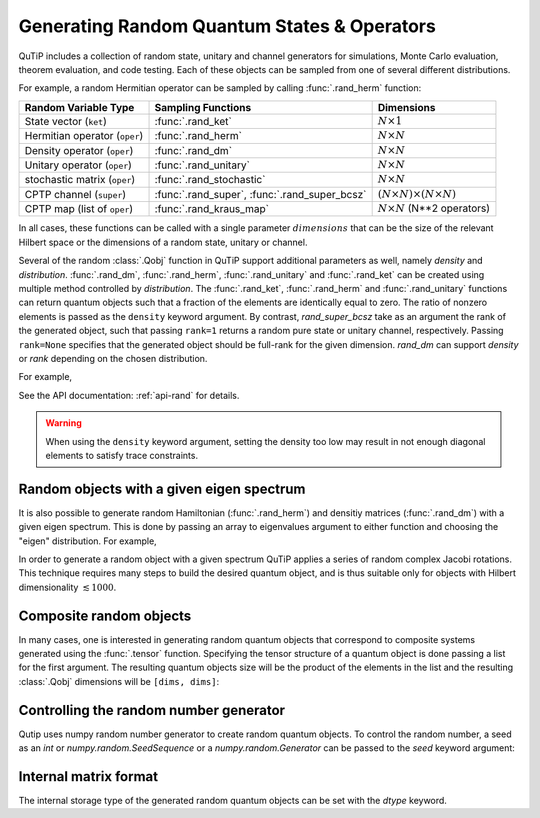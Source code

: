 .. _random:

********************************************
Generating Random Quantum States & Operators
********************************************

.. testsetup:: [random]

   from qutip import rand_herm, rand_dm, rand_super_bcsz, rand_dm_ginibre

QuTiP includes a collection of random state, unitary and channel generators for simulations, Monte Carlo evaluation, theorem evaluation, and code testing.
Each of these objects can be sampled from one of several different distributions.

For example, a random Hermitian operator can be sampled by calling :func:`.rand_herm` function:

.. doctest:: [random]
    :hide:

    >>> np.random.seed(42)

.. doctest:: [random]

  >>> rand_herm(5) # doctest: +NORMALIZE_WHITESPACE
  Quantum object: dims = [[5], [5]], shape = (5, 5), type = oper, isherm = True
  Qobj data =
  [[-0.25091976+0.j          0.        +0.j          0.        +0.j
    -0.21793701+0.47037633j -0.23212846-0.61607187j]
   [ 0.        +0.j         -0.88383278+0.j          0.836086  -0.23956218j
    -0.09464275+0.45370863j -0.15243356+0.65392096j]
   [ 0.        +0.j          0.836086  +0.23956218j  0.66488528+0.j
    -0.26290446+0.64984451j -0.52603038-0.07991553j]
   [-0.21793701-0.47037633j -0.09464275-0.45370863j -0.26290446-0.64984451j
    -0.13610996+0.j         -0.34240902-0.2879303j ]
   [-0.23212846+0.61607187j -0.15243356-0.65392096j -0.52603038+0.07991553j
    -0.34240902+0.2879303j   0.        +0.j        ]]



.. tabularcolumns:: | p{2cm} | p{3cm} | c |

.. cssclass:: table-striped

+-------------------------------+-----------------------------------------------+------------------------------------------+
| Random Variable Type          | Sampling Functions                            | Dimensions                               |
+===============================+===============================================+==========================================+
| State vector (``ket``)        | :func:`.rand_ket`                             | :math:`N \times 1`                       |
+-------------------------------+-----------------------------------------------+------------------------------------------+
| Hermitian operator (``oper``) | :func:`.rand_herm`                            | :math:`N \times N`                       |
+-------------------------------+-----------------------------------------------+------------------------------------------+
| Density operator (``oper``)   | :func:`.rand_dm`                              | :math:`N \times N`                       |
+-------------------------------+-----------------------------------------------+------------------------------------------+
| Unitary operator (``oper``)   | :func:`.rand_unitary`                         | :math:`N \times N`                       |
+-------------------------------+-----------------------------------------------+------------------------------------------+
| stochastic matrix (``oper``)  | :func:`.rand_stochastic`                      | :math:`N \times N`                       |
+-------------------------------+-----------------------------------------------+------------------------------------------+
| CPTP channel (``super``)      | :func:`.rand_super`, :func:`.rand_super_bcsz` | :math:`(N \times N) \times (N \times N)` |
+-------------------------------+-----------------------------------------------+------------------------------------------+
| CPTP map (list of ``oper``)   | :func:`.rand_kraus_map`                       | :math:`N \times N` (N**2 operators)      |
+-------------------------------+-----------------------------------------------+------------------------------------------+

In all cases, these functions can be called with a single parameter :math:`dimensions` that can be the size of the relevant Hilbert space or the dimensions of a random state, unitary or channel.



.. doctest:: [random]

    >>> rand_super_bcsz(7).dims
    [[[7], [7]], [[7], [7]]]
    >>> rand_super_bcsz([[2, 3], [2, 3]]).dims
    [[[2, 3], [2, 3]], [[2, 3], [2, 3]]]

Several of the random :class:`.Qobj` function in QuTiP support additional parameters as well, namely *density* and *distribution*.
:func:`.rand_dm`, :func:`.rand_herm`, :func:`.rand_unitary` and :func:`.rand_ket` can be created using multiple method controlled by *distribution*.
The :func:`.rand_ket`, :func:`.rand_herm` and :func:`.rand_unitary` functions can return quantum objects such that a fraction of the elements are identically equal to zero.
The ratio of nonzero elements is passed as the ``density`` keyword argument.
By contrast, `rand_super_bcsz` take as an argument the rank of the generated object, such that passing ``rank=1`` returns a random pure state or unitary channel, respectively.
Passing ``rank=None`` specifies that the generated object should be full-rank for the given dimension.
`rand_dm` can support *density* or *rank* depending on the chosen distribution.

For example,

.. doctest:: [random]
    :hide:

    >>> np.random.seed(42)

.. doctest:: [random]

   >>> rand_dm(5, density=0.5, distribution="herm")
   Quantum object: dims = [[5], [5]], shape = (5, 5), type = oper, isherm = True
   Qobj data =
   [[ 0.298+0.j   ,  0.   +0.j   , -0.095+0.1j  ,  0.   +0.j   ,-0.105+0.122j],
    [ 0.   +0.j   ,  0.088+0.j   ,  0.   +0.j   , -0.018-0.001j, 0.   +0.j   ],
    [-0.095-0.1j  ,  0.   +0.j   ,  0.328+0.j   ,  0.   +0.j   ,-0.077-0.033j],
    [ 0.   +0.j   , -0.018+0.001j,  0.   +0.j   ,  0.084+0.j   , 0.   +0.j   ],
    [-0.105-0.122j,  0.   +0.j   , -0.077+0.033j,  0.   +0.j   , 0.201+0.j   ]]

   >>> rand_dm_ginibre(5, rank=2)
   Quantum object: dims = [[5], [5]], shape = (5, 5), type = oper, isherm = True
   Qobj data =
   [[ 0.307+0.j   , -0.258+0.039j, -0.039+0.184j,  0.041-0.054j, 0.016+0.045j],
    [-0.258-0.039j,  0.239+0.j   ,  0.075-0.15j , -0.053+0.008j,-0.057-0.078j],
    [-0.039-0.184j,  0.075+0.15j ,  0.136+0.j   , -0.05 -0.052j,-0.028-0.058j],
    [ 0.041+0.054j, -0.053-0.008j, -0.05 +0.052j,  0.083+0.j   , 0.101-0.056j],
    [ 0.016-0.045j, -0.057+0.078j, -0.028+0.058j,  0.101+0.056j, 0.236+0.j   ]]


See the API documentation: :ref:`api-rand` for details.

.. warning::

    When using the ``density`` keyword argument, setting the density too low may result in not enough diagonal elements to satisfy trace
    constraints.

Random objects with a given eigen spectrum
==========================================

It is also possible to generate random Hamiltonian (:func:`.rand_herm`) and densitiy matrices (:func:`.rand_dm`) with a given eigen spectrum.
This is done by passing an array to eigenvalues argument to either function and choosing the "eigen" distribution.
For example,

.. doctest:: [random]
    :hide:

    >>> np.random.seed(42)

.. doctest:: [random]

   >>> eigs = np.arange(5)

   >>> H = rand_herm(5, density=0.5, eigenvalues=eigs, distribution="eigen")

   >>> H # doctest: +NORMALIZE_WHITESPACE
   Quantum object: dims = [[5], [5]], shape = (5, 5), type = oper, isherm = True
   Qobj data =
   [[ 0.5  +0.j  ,  0.228+0.27j,  0.   +0.j  ,  0.   +0.j  ,-0.228-0.27j],
    [ 0.228-0.27j,  1.75 +0.j  ,  0.456+0.54j,  0.   +0.j  , 1.25 +0.j  ],
    [ 0.   +0.j  ,  0.456-0.54j,  3.   +0.j  ,  0.   +0.j  , 0.456-0.54j],
    [ 0.   +0.j  ,  0.   +0.j  ,  0.   +0.j  ,  3.   +0.j  , 0.   +0.j  ],
    [-0.228+0.27j,  1.25 +0.j  ,  0.456+0.54j,  0.   +0.j  , 1.75 +0.j  ]]


   >>> H.eigenenergies() # doctest: +NORMALIZE_WHITESPACE
   array([7.70647994e-17, 1.00000000e+00, 2.00000000e+00, 3.00000000e+00,
       4.00000000e+00])


In order  to generate a random object with a given spectrum QuTiP applies a series of random complex Jacobi rotations.
This technique requires many steps to build the desired quantum object, and is thus suitable only for objects with Hilbert dimensionality :math:`\lesssim 1000`.



Composite random objects
========================

In many cases, one is interested in generating random quantum objects that correspond to composite systems generated using the :func:`.tensor` function.
Specifying the tensor structure of a quantum object is done passing a list for the first argument.
The resulting quantum objects size will be the product of the elements in the list and the resulting :class:`.Qobj` dimensions will be ``[dims, dims]``:

.. doctest:: [random]
    :hide:

    >>> np.random.seed(42)

.. doctest:: [random]

   >>> rand_unitary([2, 2], density=0.5) # doctest: +NORMALIZE_WHITESPACE
   Quantum object: dims = [[2, 2], [2, 2]], shape = (4, 4), type = oper, isherm = True
   Qobj data =
   [[ 0.887+0.061j,  0.   +0.j   ,  0.   +0.j   , -0.191-0.416j],
    [ 0.   +0.j   ,  0.604+0.116j, -0.32 -0.721j,  0.   +0.j   ],
    [ 0.   +0.j   ,  0.768+0.178j,  0.227+0.572j,  0.   +0.j   ],
    [ 0.412-0.2j  ,  0.   +0.j   ,  0.   +0.j   ,  0.724+0.516j]]


Controlling the random number generator
=======================================

Qutip uses numpy random number generator to create random quantum objects.
To control the random number, a seed as an `int` or `numpy.random.SeedSequence` or a `numpy.random.Generator` can be passed to the `seed` keyword argument:

.. doctest:: [random]

    >>> rng = np.random.default_rng(12345)
    >>> rand_ket(2, seed=rng) # doctest: +NORMALIZE_WHITESPACE
    Quantum object: dims=[[2], [1]], shape=(2, 1), type='ket'
    Qobj data =
    [[-0.697+0.618j],
     [-0.326-0.163j]]


Internal matrix format
======================

The internal storage type of the generated random quantum objects can be set with the *dtype* keyword.

.. doctest:: [random]

    >>> rand_ket(2, dtype="dense").data
    Dense(shape=(2, 1), fortran=True)

    >>> rand_ket(2, dtype="CSR").data
    CSR(shape=(2, 1), nnz=2)

..
  TODO: add a link to a page explaining data-types.
